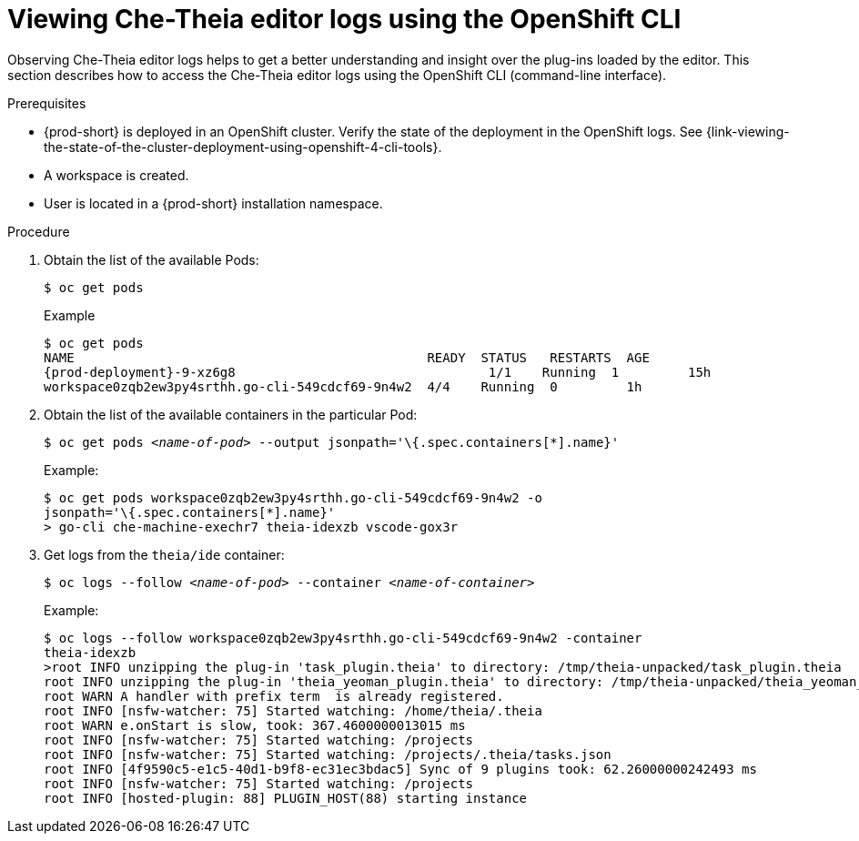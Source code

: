 [id="viewing-che-theia-ide-logs-on-the-cli_{context}"]
= Viewing Che-Theia editor logs using the OpenShift CLI

Observing Che-Theia editor logs helps to get a better understanding and insight over the plug-ins loaded by the editor. This section describes how to access the Che-Theia editor logs using the OpenShift CLI (command-line interface).

.Prerequisites

* {prod-short} is deployed in an OpenShift cluster. Verify the state of the deployment in the OpenShift logs. See {link-viewing-the-state-of-the-cluster-deployment-using-openshift-4-cli-tools}.
* A workspace is created.
* User is located in a {prod-short} installation namespace.

.Procedure

. Obtain the list of the available Pods:
+
----
$ oc get pods
----
+
.Example
[subs="+attributes,+quotes",options="nowrap",role=white-space-pre]
----
$ oc get pods
NAME                                              READY  STATUS   RESTARTS  AGE
{prod-deployment}-9-xz6g8                                 1/1    Running  1         15h
workspace0zqb2ew3py4srthh.go-cli-549cdcf69-9n4w2  4/4    Running  0         1h
----

. Obtain the list of the available containers in the particular Pod:
+
[subs="+quotes",options="nowrap",role=white-space-pre]
----
$ oc get pods _<name-of-pod>_ --output jsonpath='\{.spec.containers[*].name}'
----
+
.Example:
[subs="+quotes", options="nowrap",role=white-space-pre]
----
$ oc get pods workspace0zqb2ew3py4srthh.go-cli-549cdcf69-9n4w2 -o
jsonpath='\{.spec.containers[*].name}'
> go-cli che-machine-exechr7 theia-idexzb vscode-gox3r
----

. Get logs from the `theia/ide` container:
+
[subs="+quotes"]
----
$ oc logs --follow _<name-of-pod>_ --container _<name-of-container>_
----
+
.Example:
[subs="+quotes",options="nowrap",role=white-space-pre]
----
$ oc logs --follow workspace0zqb2ew3py4srthh.go-cli-549cdcf69-9n4w2 -container
theia-idexzb
>root INFO unzipping the plug-in 'task_plugin.theia' to directory: /tmp/theia-unpacked/task_plugin.theia
root INFO unzipping the plug-in 'theia_yeoman_plugin.theia' to directory: /tmp/theia-unpacked/theia_yeoman_plugin.theia
root WARN A handler with prefix term  is already registered.
root INFO [nsfw-watcher: 75] Started watching: /home/theia/.theia
root WARN e.onStart is slow, took: 367.4600000013015 ms
root INFO [nsfw-watcher: 75] Started watching: /projects
root INFO [nsfw-watcher: 75] Started watching: /projects/.theia/tasks.json
root INFO [4f9590c5-e1c5-40d1-b9f8-ec31ec3bdac5] Sync of 9 plugins took: 62.26000000242493 ms
root INFO [nsfw-watcher: 75] Started watching: /projects
root INFO [hosted-plugin: 88] PLUGIN_HOST(88) starting instance
----
